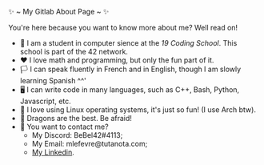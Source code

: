 #+BEGIN_CENTER
✨ ~ My Gitlab About Page ~ ✨
#+END_CENTER
**** You're here because you want to know more about me? Well read on!
- 🏫 I am a student in computer sience at the [[(https://launch.s19.be/)][19 Coding School]]. This school is part of the 42 network.
- ❤ I love math and programming, but only the fun part of it.
- 🏳️ I can speak fluently in French and in English, though I am slowly learning Spanish ^^'
- 🖥 I can write code in many languages, such as C++, Bash, Python, Javascript, etc.
- 🐧 I love using Linux operating systems, it's just so fun! (I use Arch btw).
- 🐉 Dragons are the best. Be afraid!
- 🔗 You want to contact me?
    + My Discord: BeBel42#4113;
    + My Email: mlefevre@tutanota.com;
    + [[https://www.linkedin.com/in/martin-lef%C3%A8vre-09103b23b/][My Linkedin]].
